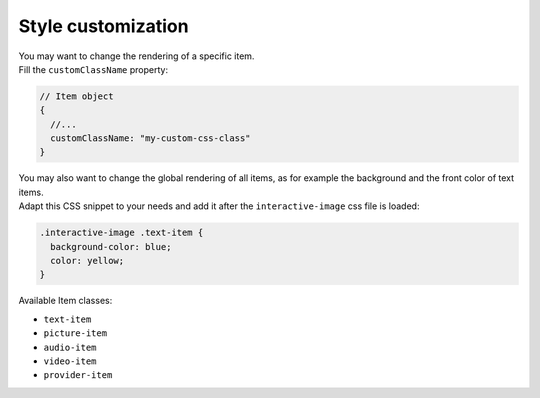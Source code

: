 Style customization
-------------------

| You may want to change the rendering of a specific item.
| Fill the ``customClassName`` property:

.. code:: javascript

   // Item object
   {
     //...
     customClassName: "my-custom-css-class"
   }


| You may also want to change the global rendering of all items, as for example the
  background and the front color of text items.
| Adapt this CSS snippet to your needs and add it after the
  ``interactive-image`` css file is loaded:

.. code:: css

   .interactive-image .text-item {
     background-color: blue;
     color: yellow;
   }

Available Item classes:

* ``text-item``

* ``picture-item``

* ``audio-item``

* ``video-item``

* ``provider-item``
